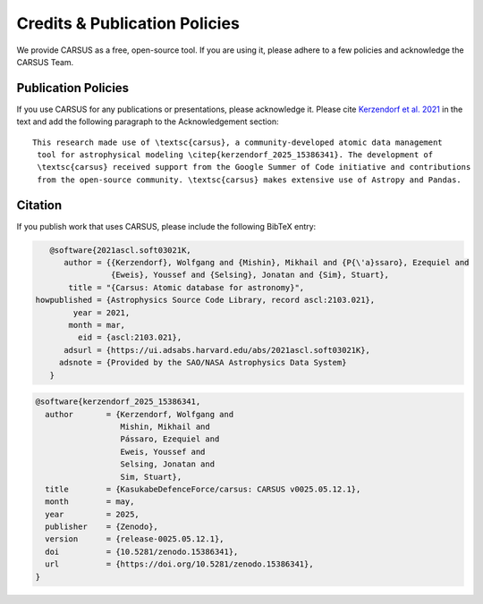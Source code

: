 .. _carsuscredits:

******************************
Credits & Publication Policies
******************************

|DOI_BADGE|

We provide CARSUS as a free, open-source tool. If you are using it, please
adhere to a few policies and acknowledge the CARSUS Team.

Publication Policies
====================

If you use CARSUS for any publications or presentations, please acknowledge
it. Please cite `Kerzendorf et al. 2021 <https://ui.adsabs.harvard.edu/abs/2021ascl.soft03021K>`_ in the text and add the
following paragraph to the Acknowledgement section:

.. parsed-literal::

   This research made use of \\textsc{carsus}, a community-developed atomic data management
    tool for astrophysical modeling \\citep{|CITATION|}. The development of
    \\textsc{carsus} received support from the Google Summer of Code initiative and contributions
    from the open-source community. \\textsc{carsus} makes extensive use of Astropy and Pandas.

Citation
========

If you publish work that uses CARSUS, please include the following BibTeX entry:

.. code-block:: bibtex

    @software{2021ascl.soft03021K,
       author = {{Kerzendorf}, Wolfgang and {Mishin}, Mikhail and {P{\'a}ssaro}, Ezequiel and
                 {Eweis}, Youssef and {Selsing}, Jonatan and {Sim}, Stuart},
        title = "{Carsus: Atomic database for astronomy}",
 howpublished = {Astrophysics Source Code Library, record ascl:2103.021},
         year = 2021,
        month = mar,
          eid = {ascl:2103.021},
       adsurl = {https://ui.adsabs.harvard.edu/abs/2021ascl.soft03021K},
      adsnote = {Provided by the SAO/NASA Astrophysics Data System}
    }

.. |CITATION| replace:: kerzendorf_2025_15386341

.. |DOI_BADGE| image:: https://img.shields.io/badge/DOI-10.5281/zenodo.15386341-blue
                 :target: https://doi.org/10.5281/zenodo.15386341

.. code-block:: bibtex

    @software{kerzendorf_2025_15386341,
      author       = {Kerzendorf, Wolfgang and
                      Mishin, Mikhail and
                      Pássaro, Ezequiel and
                      Eweis, Youssef and
                      Selsing, Jonatan and
                      Sim, Stuart},
      title        = {KasukabeDefenceForce/carsus: CARSUS v0025.05.12.1},
      month        = may,
      year         = 2025,
      publisher    = {Zenodo},
      version      = {release-0025.05.12.1},
      doi          = {10.5281/zenodo.15386341},
      url          = {https://doi.org/10.5281/zenodo.15386341},
    }

